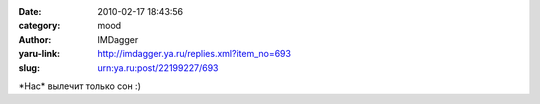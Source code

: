 

:date: 2010-02-17 18:43:56
:category: mood
:author: IMDagger
:yaru-link: http://imdagger.ya.ru/replies.xml?item_no=693
:slug: urn:ya.ru:post/22199227/693

\*Нас\* вылечит только сон :)

